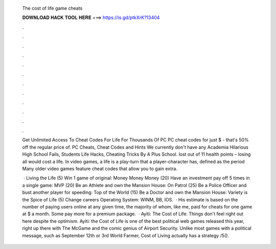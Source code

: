   The cost of life game cheats
  
  
  
  𝐃𝐎𝐖𝐍𝐋𝐎𝐀𝐃 𝐇𝐀𝐂𝐊 𝐓𝐎𝐎𝐋 𝐇𝐄𝐑𝐄 ===> https://is.gd/ptkXrK?13404
  
  
  
  .
  
  
  
  .
  
  
  
  .
  
  
  
  .
  
  
  
  .
  
  
  
  .
  
  
  
  .
  
  
  
  .
  
  
  
  .
  
  
  
  .
  
  
  
  .
  
  
  
  .
  
  Get Unlimited Access To Cheat Codes For Life For Thousands Of PC PC cheat codes for just $ - that's 50% off the regular price of. PC Cheats, Cheat Codes and Hints We currently don't have any Academia Hilarious High School Fails, Students Life Hacks, Cheating Tricks By A Plus School. lost out of 11 health points – losing all would cost a life. In video games, a life is a play-turn that a player-character has, defined as the period Many older video games feature cheat codes that allow you to gain extra.
  
   · Living the Life (5) Win 1 game of original: Money Money Money (20) Have an investment pay off 5 times in a single game: MVP (20) Be an Athlete and own the Mansion House: On Patrol (25) Be a Police Officer and bust another player for speeding: Top of the World (15) Be a Doctor and own the Mansion House: Variety is the Spice of Life (5) Change careers Operating System: WINM, BB, IOS.  · His estimate is based on the number of paying users online at any given time, the majority of whom, like me, paid for cheats for one game at $ a month. Some pay more for a premium package.  · Ayiti: The Cost of Life: Things don't feel right out here despite the optimism. Ayiti: the Cost of Life is one of the best political web games released this year, right up there with The McGame and the comic genius of Airport Security. Unlike most games with a political message, such as September 12th or 3rd World Farmer, Cost of Living actually has a strategy /5().
